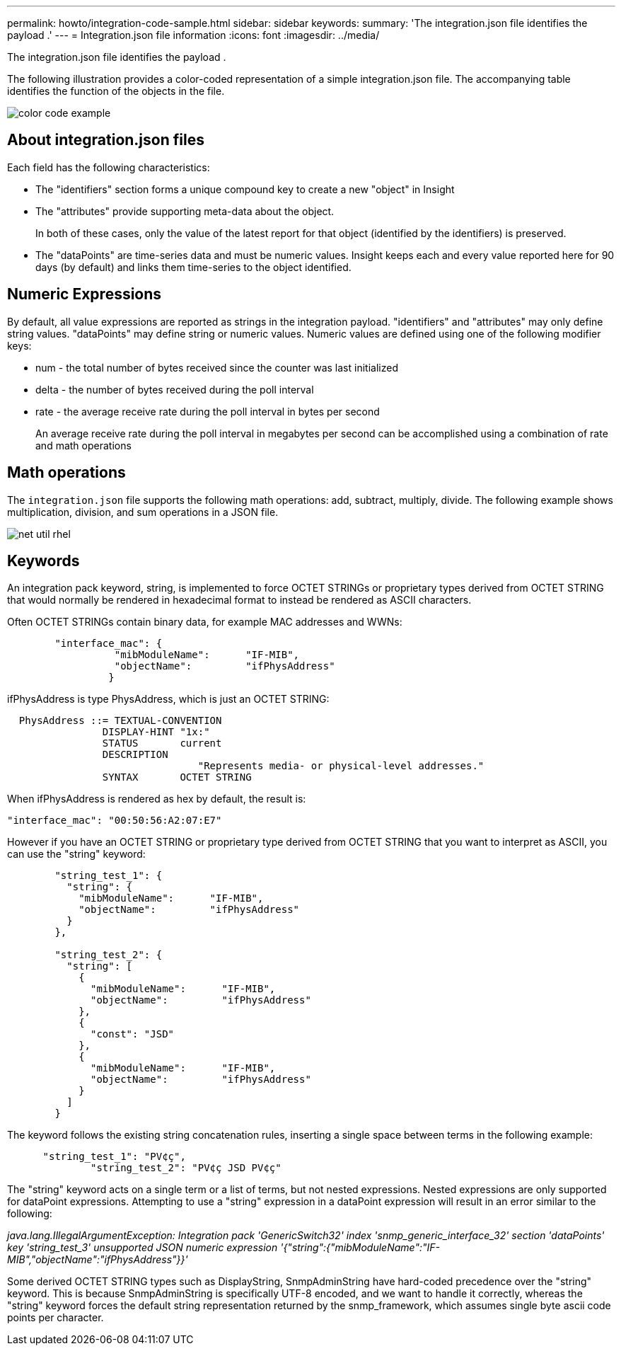 ---
permalink: howto/integration-code-sample.html
sidebar: sidebar
keywords: 
summary: 'The integration.json file identifies the payload .'
---
= Integration.json file information
:icons: font
:imagesdir: ../media/

[.lead]
The integration.json file identifies the payload .

The following illustration provides a color-coded representation of a simple integration.json file. The accompanying table identifies the function of the objects in the file.

image::../media/color-code-example.gif[]

== About integration.json files

Each field has the following characteristics:

* The "identifiers" section forms a unique compound key to create a new "object" in Insight
* The "attributes" provide supporting meta-data about the object.
+
In both of these cases, only the value of the latest report for that object (identified by the identifiers) is preserved.

* The "dataPoints" are time-series data and must be numeric values. Insight keeps each and every value reported here for 90 days (by default) and links them time-series to the object identified.

== Numeric Expressions

By default, all value expressions are reported as strings in the integration payload. "identifiers" and "attributes" may only define string values. "dataPoints" may define string or numeric values. Numeric values are defined using one of the following modifier keys:

* num - the total number of bytes received since the counter was last initialized
* delta - the number of bytes received during the poll interval
* rate - the average receive rate during the poll interval in bytes per second
+
An average receive rate during the poll interval in megabytes per second can be accomplished using a combination of rate and math operations

== Math operations

The `integration.json` file supports the following math operations: add, subtract, multiply, divide. The following example shows multiplication, division, and sum operations in a JSON file.

image::../media/net-util-rhel.gif[]

== Keywords

An integration pack keyword, string, is implemented to force OCTET STRINGs or proprietary types derived from OCTET STRING that would normally be rendered in hexadecimal format to instead be rendered as ASCII characters.

Often OCTET STRINGs contain binary data, for example MAC addresses and WWNs:

----
        "interface_mac": {
                  "mibModuleName":      "IF-MIB",
                  "objectName":         "ifPhysAddress"
                 }
----

ifPhysAddress is type PhysAddress, which is just an OCTET STRING:

----
  PhysAddress ::= TEXTUAL-CONVENTION
                DISPLAY-HINT "1x:"
                STATUS       current
                DESCRIPTION
                                "Represents media- or physical-level addresses."
                SYNTAX       OCTET STRING
----

When ifPhysAddress is rendered as hex by default, the result is:

----
"interface_mac": "00:50:56:A2:07:E7"
----

However if you have an OCTET STRING or proprietary type derived from OCTET STRING that you want to interpret as ASCII, you can use the "string" keyword:

----
        "string_test_1": {
          "string": {
            "mibModuleName":      "IF-MIB",
            "objectName":         "ifPhysAddress"
          }
        },

        "string_test_2": {
          "string": [
            {
              "mibModuleName":      "IF-MIB",
              "objectName":         "ifPhysAddress"
            },
            {
              "const": "JSD"
            },
            {
              "mibModuleName":      "IF-MIB",
              "objectName":         "ifPhysAddress"
            }
          ]
        }
----

The keyword follows the existing string concatenation rules, inserting a single space between terms in the following example:

----
      "string_test_1": "PV¢ç",
              "string_test_2": "PV¢ç JSD PV¢ç"
----

The "string" keyword acts on a single term or a list of terms, but not nested expressions. Nested expressions are only supported for dataPoint expressions. Attempting to use a "string" expression in a dataPoint expression will result in an error similar to the following:

_java.lang.IllegalArgumentException: Integration pack 'GenericSwitch32' index 'snmp_generic_interface_32' section 'dataPoints' key 'string_test_3' unsupported JSON numeric expression '{"string":{"mibModuleName":"IF-MIB","objectName":"ifPhysAddress"}}'_

Some derived OCTET STRING types such as DisplayString, SnmpAdminString have hard-coded precedence over the "string" keyword. This is because SnmpAdminString is specifically UTF-8 encoded, and we want to handle it correctly, whereas the "string" keyword forces the default string representation returned by the snmp_framework, which assumes single byte ascii code points per character.
